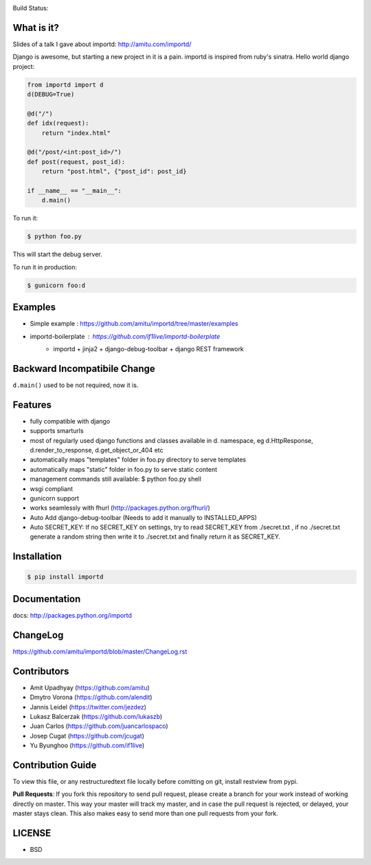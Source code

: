.. image:: https://badge.waffle.io/amitu/importd.png?label=ready&title=Ready 
 :target: https://waffle.io/amitu/importd
 :alt: 'Stories in Ready'
Build Status: |build-status|

.. |build-status| image:: https://travis-ci.org/amitu/importd.png
    :target: https://travis-ci.org/amitu/importd


What is it?
===========

Slides of a talk I gave about importd: http://amitu.com/importd/

Django is awesome, but starting a new project in it is a pain. importd is
inspired from ruby's sinatra. Hello world django project:

.. code-block:: python

    from importd import d
    d(DEBUG=True)

    @d("/")
    def idx(request):
        return "index.html"

    @d("/post/<int:post_id>/")
    def post(request, post_id):
        return "post.html", {"post_id": post_id}

    if __name__ == "__main__":
        d.main()

To run it:

.. code:: bash

  $ python foo.py

This will start the debug server.

To run it in production:

.. code:: bash

  $ gunicorn foo:d

Examples
=============================

* Simple example : https://github.com/amitu/importd/tree/master/examples
* importd-boilerplate : https://github.com/if1live/importd-boilerplate
    * importd + jinja2 + django-debug-toolbar + django REST framework


Backward Incompatibile Change
=============================

``d.main()`` used to be not required, now it is.

Features
========

* fully compatible with django
* supports smarturls
* most of regularly used django functions and classes available in d.
  namespace, eg d.HttpResponse, d.render_to_response, d.get_object_or_404 etc
* automatically maps "templates" folder in foo.py directory to serve templates
* automatically maps "static" folder in foo.py to serve static content
* management commands still available: $ python foo.py shell
* wsgi compliant
* gunicorn support
* works seamlessly with fhurl (http://packages.python.org/fhurl/)
* Auto Add django-debug-toolbar (Needs to add it manually to INSTALLED_APPS)
* Auto SECRET_KEY: If no SECRET_KEY on settings, try to read SECRET_KEY from ./secret.txt , if no ./secret.txt generate a random string then write it to ./secret.txt and finally return it as SECRET_KEY.

Installation
============

.. code:: bash

    $ pip install importd

Documentation
=============

docs: http://packages.python.org/importd

ChangeLog
=========

https://github.com/amitu/importd/blob/master/ChangeLog.rst

Contributors
============

* Amit Upadhyay (https://github.com/amitu)
* Dmytro Vorona (https://github.com/alendit)
* Jannis Leidel (https://twitter.com/jezdez)
* Lukasz Balcerzak (https://github.com/lukaszb)
* Juan Carlos (https://github.com/juancarlospaco) 
* Josep Cugat (https://github.com/jcugat)
* Yu Byunghoo (https://github.com/if1live)

Contribution Guide
==================

To view this file, or any restructuredtext file locally before comitting on
git, install restview from pypi.

**Pull Requests**: If you fork this repository to send pull request, please
create a branch for your work instead of working directly on master. This way
your master will track my master, and in case the pull request is rejected, or
delayed, your master stays clean. This also makes easy to send more than one
pull requests from your fork.

LICENSE
=======

* BSD
